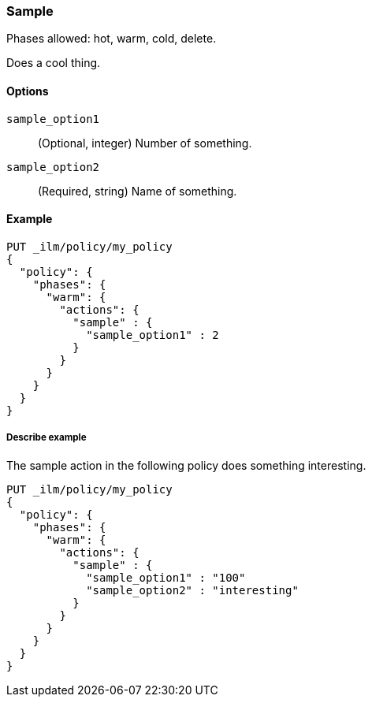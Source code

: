 ////
This is a template for ILM action reference documentation.

To document a new action, copy this file, remove comments like this, and
replace "sample" with the appropriate action name.

Ensure the new action docs are linked and included in
docs/reference/ilm/actions.asciidoc
////

[role="xpack"]
[[ilm-sample]]
=== Sample

Phases allowed: hot, warm, cold, delete.

////
INTRO
Include a brief, 1-2 sentence description.
////

Does a cool thing. 

[[ilm-sample-options]]
==== Options

////
Definition list of the options that can be specified for the action:

If there are no options:

None.
////

`sample_option1`::
(Optional, integer)
Number of something.

`sample_option2`::
(Required, string)
Name of something.

[[ilm-sample-ex]]
==== Example

////
Basic example of configuring the action in an ILM policy.

Additional examples are optional.
////

[source,console]
--------------------------------------------------
PUT _ilm/policy/my_policy
{
  "policy": {
    "phases": {
      "warm": {
        "actions": {
          "sample" : {
            "sample_option1" : 2
          }
        }
      }
    }
  }
}
--------------------------------------------------

[[ilm-sample2-ex]]
===== Describe example

The sample action in the following policy does something interesting. 

[source,console]
--------------------------------------------------
PUT _ilm/policy/my_policy
{
  "policy": {
    "phases": {
      "warm": {
        "actions": {
          "sample" : {
            "sample_option1" : "100"
            "sample_option2" : "interesting"
          }
        }
      }
    }
  }
}
--------------------------------------------------

